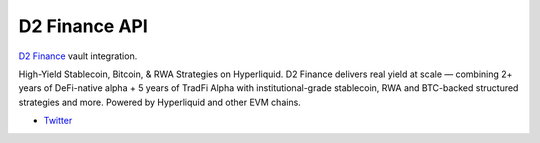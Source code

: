 D2 Finance API
-------------------

`D2 Finance <https://d2.finance/>`__ vault integration.

High-Yield Stablecoin, Bitcoin, & RWA Strategies on Hyperliquid. D2 Finance delivers real yield at scale — combining 2+ years of DeFi-native alpha + 5 years of TradFi Alpha with institutional-grade stablecoin, RWA and BTC-backed structured strategies and more. Powered by Hyperliquid and other EVM chains.

- `Twitter <https://x.com/D2_Finance>`__

.. autosummary::
   :toctree: _autosummary_d2
   :recursive:

   eth_defi.d2.vault
